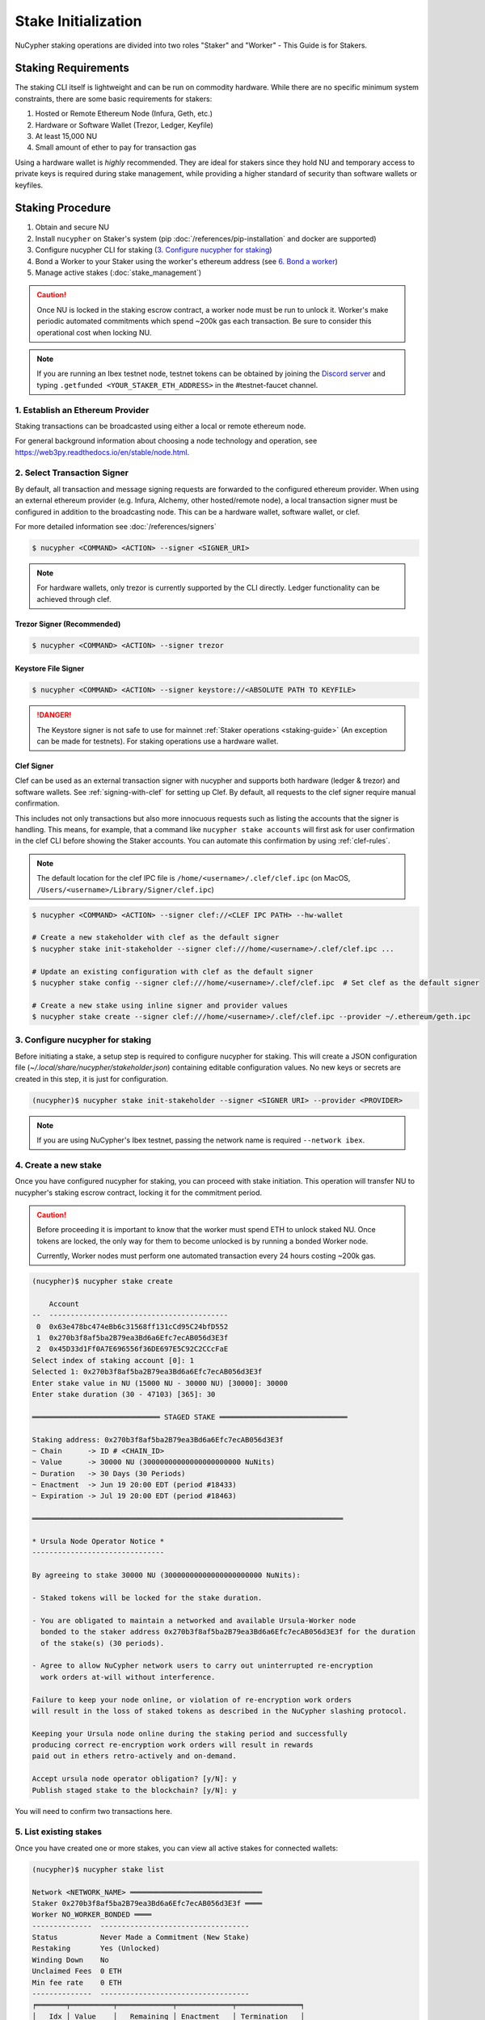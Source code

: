 .. _staking-guide:

Stake Initialization
====================

NuCypher staking operations are divided into two roles "Staker" and "Worker" - This Guide is for Stakers.


Staking Requirements
---------------------

The staking CLI itself is lightweight and can be run on commodity hardware. While there are no
specific minimum system constraints, there are some basic requirements for stakers:

#. Hosted or Remote Ethereum Node (Infura, Geth, etc.)
#. Hardware or Software Wallet (Trezor, Ledger, Keyfile)
#. At least 15,000 NU
#. Small amount of ether to pay for transaction gas

Using a hardware wallet is *highly* recommended. They are ideal for stakers since they hold NU and
temporary access to private keys is required during stake management, while providing a higher standard
of security than software wallets or keyfiles.


Staking Procedure
-----------------

#. Obtain and secure NU
#. Install ``nucypher`` on Staker's system (pip :doc:`/references/pip-installation` and docker are supported)
#. Configure nucypher CLI for staking (`3. Configure nucypher for staking`_)
#. Bond a Worker to your Staker using the worker's ethereum address (see `6. Bond a worker`_)
#. Manage active stakes (:doc:`stake_management`)

.. caution::

    Once NU is locked in the staking escrow contract, a worker node must be run to unlock it.  Worker's make
    periodic automated commitments which spend ~200k gas each transaction. Be sure to consider this operational
    cost when locking NU.

.. note::

    If you are running an Ibex testnet node, testnet tokens can be obtained by joining the
    `Discord server <https://discord.gg/7rmXa3S>`_ and typing ``.getfunded <YOUR_STAKER_ETH_ADDRESS>``
    in the #testnet-faucet channel.


1. Establish an Ethereum Provider
~~~~~~~~~~~~~~~~~~~~~~~~~~~~~~~~~

Staking transactions can be broadcasted using either a local or remote ethereum node.

For general background information about choosing a node technology and operation,
see https://web3py.readthedocs.io/en/stable/node.html.


2. Select Transaction Signer
~~~~~~~~~~~~~~~~~~~~~~~~~~~~

By default, all transaction and message signing requests are forwarded to the configured ethereum provider.
When using an external ethereum provider (e.g. Infura, Alchemy, other hosted/remote node), a local transaction signer must
be configured in addition to the broadcasting node. This can be a hardware wallet, software wallet, or clef.

For more detailed information see :doc:`/references/signers`

.. code:: bash

    $ nucypher <COMMAND> <ACTION> --signer <SIGNER_URI>

.. note::

    For hardware wallets, only trezor is currently supported by the CLI directly.
    Ledger functionality can be achieved through clef.


Trezor Signer (Recommended)
++++++++++++++++++++++++++++

.. code:: bash

    $ nucypher <COMMAND> <ACTION> --signer trezor

Keystore File Signer
++++++++++++++++++++

.. code:: bash

    $ nucypher <COMMAND> <ACTION> --signer keystore://<ABSOLUTE PATH TO KEYFILE>

.. danger::

    The Keystore signer is not safe to use for mainnet :ref:`Staker operations <staking-guide>`
    (An exception can be made for testnets). For staking operations use a hardware wallet.

Clef Signer
+++++++++++

Clef can be used as an external transaction signer with nucypher and supports both hardware (ledger & trezor)
and software wallets. See :ref:`signing-with-clef` for setting up Clef. By default, all requests to the clef
signer require manual confirmation.

This includes not only transactions but also more innocuous requests such as listing the accounts
that the signer is handling. This means, for example, that a command like ``nucypher stake accounts`` will first ask
for user confirmation in the clef CLI before showing the Staker accounts. You can automate this confirmation by
using :ref:`clef-rules`.

.. note::

    The default location for the clef IPC file is ``/home/<username>/.clef/clef.ipc``
    (on MacOS, ``/Users/<username>/Library/Signer/clef.ipc``)

.. code:: bash

    $ nucypher <COMMAND> <ACTION> --signer clef://<CLEF IPC PATH> --hw-wallet

    # Create a new stakeholder with clef as the default signer
    $ nucypher stake init-stakeholder --signer clef:///home/<username>/.clef/clef.ipc ...

    # Update an existing configuration with clef as the default signer
    $ nucypher stake config --signer clef:///home/<username>/.clef/clef.ipc  # Set clef as the default signer

    # Create a new stake using inline signer and provider values
    $ nucypher stake create --signer clef:///home/<username>/.clef/clef.ipc --provider ~/.ethereum/geth.ipc


3. Configure nucypher for staking
~~~~~~~~~~~~~~~~~~~~~~~~~~~~~~~~~

Before initiating a stake, a setup step is required to configure nucypher for staking.
This will create a JSON configuration file (`~/.local/share/nucypher/stakeholder.json`) containing editable
configuration values.  No new keys or secrets are created in this step, it is just for configuration.

.. code:: bash

    (nucypher)$ nucypher stake init-stakeholder --signer <SIGNER URI> --provider <PROVIDER>

.. note:: If you are using NuCypher's Ibex testnet, passing the network name is required ``--network ibex``.


4. Create a new stake
~~~~~~~~~~~~~~~~~~~~~~

Once you have configured nucypher for staking, you can proceed with stake initiation.
This operation will transfer NU to nucypher's staking escrow contract, locking it for
the commitment period.


.. caution::

    Before proceeding it is important to know that the worker must spend ETH to unlock staked NU.
    Once tokens are locked, the only way for them to become unlocked is by running a bonded Worker node.

    Currently, Worker nodes must perform one automated transaction every 24 hours costing ~200k gas.


.. code:: bash


    (nucypher)$ nucypher stake create

        Account
    --  ------------------------------------------
     0  0x63e478bc474eBb6c31568ff131cCd95C24bfD552
     1  0x270b3f8af5ba2B79ea3Bd6a6Efc7ecAB056d3E3f
     2  0x45D33d1Ff0A7E696556f36DE697E5C92C2CCcFaE
    Select index of staking account [0]: 1
    Selected 1: 0x270b3f8af5ba2B79ea3Bd6a6Efc7ecAB056d3E3f
    Enter stake value in NU (15000 NU - 30000 NU) [30000]: 30000
    Enter stake duration (30 - 47103) [365]: 30

    ══════════════════════════════ STAGED STAKE ══════════════════════════════

    Staking address: 0x270b3f8af5ba2B79ea3Bd6a6Efc7ecAB056d3E3f
    ~ Chain      -> ID # <CHAIN_ID>
    ~ Value      -> 30000 NU (30000000000000000000000 NuNits)
    ~ Duration   -> 30 Days (30 Periods)
    ~ Enactment  -> Jun 19 20:00 EDT (period #18433)
    ~ Expiration -> Jul 19 20:00 EDT (period #18463)

    ═════════════════════════════════════════════════════════════════════════

    * Ursula Node Operator Notice *
    -------------------------------

    By agreeing to stake 30000 NU (30000000000000000000000 NuNits):

    - Staked tokens will be locked for the stake duration.

    - You are obligated to maintain a networked and available Ursula-Worker node
      bonded to the staker address 0x270b3f8af5ba2B79ea3Bd6a6Efc7ecAB056d3E3f for the duration
      of the stake(s) (30 periods).

    - Agree to allow NuCypher network users to carry out uninterrupted re-encryption
      work orders at-will without interference.

    Failure to keep your node online, or violation of re-encryption work orders
    will result in the loss of staked tokens as described in the NuCypher slashing protocol.

    Keeping your Ursula node online during the staking period and successfully
    producing correct re-encryption work orders will result in rewards
    paid out in ethers retro-actively and on-demand.

    Accept ursula node operator obligation? [y/N]: y
    Publish staged stake to the blockchain? [y/N]: y


You will need to confirm two transactions here.


5. List existing stakes
~~~~~~~~~~~~~~~~~~~~~~~

Once you have created one or more stakes, you can view all active stakes for connected wallets:

.. code:: bash

    (nucypher)$ nucypher stake list

    Network <NETWORK_NAME> ═══════════════════════════════
    Staker 0x270b3f8af5ba2B79ea3Bd6a6Efc7ecAB056d3E3f ════
    Worker NO_WORKER_BONDED ════
    --------------  -----------------------------------
    Status          Never Made a Commitment (New Stake)
    Restaking       Yes (Unlocked)
    Winding Down    No
    Unclaimed Fees  0 ETH
    Min fee rate    0 ETH
    --------------  -----------------------------------
    ╒═══════╤══════════╤═════════════╤═════════════╤═══════════════╕
    │   Idx │ Value    │   Remaining │ Enactment   │ Termination   │
    ╞═══════╪══════════╪═════════════╪═════════════╪═══════════════╡
    │ 	0   │ 30000 NU │      	  31 │ Jun 19 2020 │ Jul 19 2020   │
    ╘═══════╧══════════╧═════════════╧═════════════╧═══════════════╛

If the Worker in the list is shown as ``NO_WORKER_BONDED``, it means that you haven't yet
bonded a Worker node to your Staker.


.. note:: Stakers accounts without a worker bonded will be highlighted in red.


.. _bond-worker:

6. Bond a Worker
~~~~~~~~~~~~~~~~~

After initiating a stake, the staker must delegate access to a work address through *bonding*.
There is a 1:1 relationship between the roles: A Staker may have multiple substakes but only ever has one Worker at a time.

.. important:: The Worker cannot be changed for a minimum of 2 periods (48 hours) once bonded.

.. code:: bash

    (nucypher)$ nucypher stake bond-worker

            Account
    --  ------------------------------------------
     0  0x63e478bc474eBb6c31568ff131cCd95C24bfD552
     1  0x270b3f8af5ba2B79ea3Bd6a6Efc7ecAB056d3E3f
     2  0x45D33d1Ff0A7E696556f36DE697E5C92C2CCcFaE
    Select index of staking account [0]: 1
    Selected 1: 0x270b3f8af5ba2B79ea3Bd6a6Efc7ecAB056d3E3f
    Enter worker address: 0x45D33d1Ff0A7E696556f36DE697E5C92C2CCcFaE
    Commit to bonding worker 0x45D33d1Ff0A7E696556f36DE697E5C92C2CCcFaE to staker 0x270b3f8af5ba2B79ea3Bd6a6Efc7ecAB056d3E3f for a minimum of 2 periods? [y/N]: y

.. note::

    The worker's address must be EIP-55 checksum valid, however, geth shows addresses in the lowercase
    normalized format. You can convert the normalized address to checksum format on etherscan or using the geth console:

    .. code:: bash

        $ geth attach ~/.ethereum/geth.ipc
        > eth.accounts
        ["0x63e478bc474ebb6c31568ff131ccd95c24bfd552", "0x270b3f8af5ba2b79ea3bd6a6efc7ecab056d3e3f", "0x45d33d1ff0a7e696556f36de697e5c92c2cccfae"]
        > web3.toChecksumAddress(eth.accounts[2])
        "0x45D33d1Ff0A7E696556f36DE697E5C92C2CCcFaE"


After this step, you're finished with the Staker, and you can proceed to :ref:`ursula-config-guide`.
